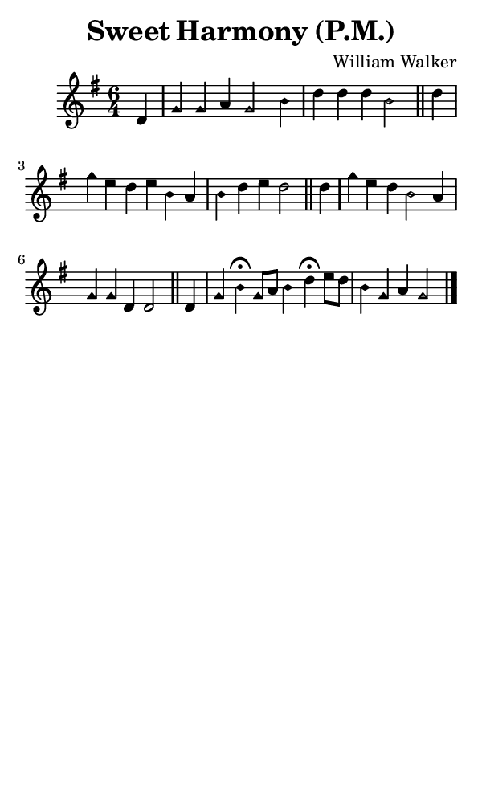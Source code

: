 \version "2.18.2"

#(set-global-staff-size 14)

\header {
  title=\markup {
    Sweet Harmony (P.M.)
  }
  composer = \markup {
    William Walker
  }
  tagline = ##f
}

sopranoMusic = {
  \aikenHeads
  \clef treble
  \key g \major
  \autoBeamOff
  \time 6/4
  \relative c' {
    \set Score.tempoHideNote = ##t \tempo 4 = 120
    
    \partial 4
    d4 g4 g a g2 b4 d d d b2 \bar "||"
    d4 g e d e b a b d e d2 \bar "||"
    d4 g e d b2 a4 g g d d2 \bar "||"
    d4 g b^\fermata g8[ a] b4 d^\fermata e8[ d] b4 g a g2 \bar "|."
  }
}

#(set! paper-alist (cons '("phone" . (cons (* 3 in) (* 5 in))) paper-alist))

\paper {
  #(set-paper-size "phone")
}

\score {
  <<
    \new Staff {
      \new Voice {
	\sopranoMusic
      }
    }
  >>
}